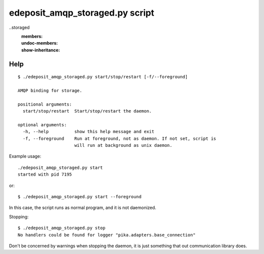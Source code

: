 edeposit_amqp_storaged.py script
================================

..storaged
    :members:
    :undoc-members:
    :show-inheritance:

Help
----
::

  $ ./edeposit_amqp_storaged.py start/stop/restart [-f/--foreground]

  AMQP binding for storage.

  positional arguments:
    start/stop/restart  Start/stop/restart the daemon.

  optional arguments:
    -h, --help          show this help message and exit
    -f, --foreground    Run at foreground, not as daemon. If not set, script is
                        will run at background as unix daemon.


Example usage::

    ./edeposit_amqp_storaged.py start
    started with pid 7195

or::

    $ ./edeposit_amqp_storaged.py start --foreground

In this case, the script runs as normal program, and it is not daemonized.

Stopping::
    
    $ ./edeposit_amqp_storaged.py stop
    No handlers could be found for logger "pika.adapters.base_connection"

Don't be concerned by warnings when stopping the daemon, it is just something
that out communication library does.